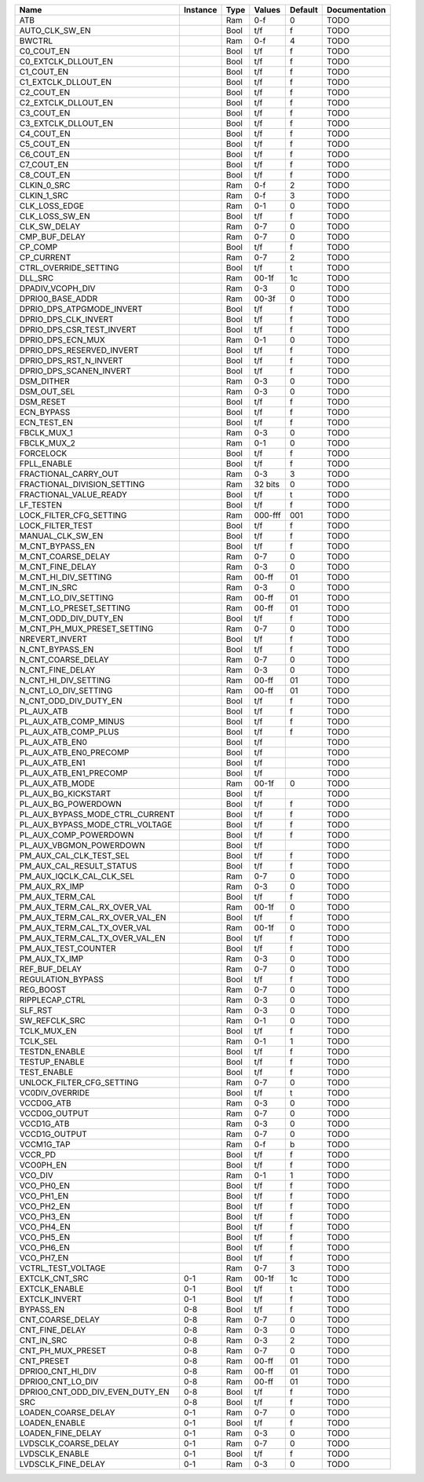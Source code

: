 +---------------------------------+----------+------+-----------+---------+---------------+
|                            Name | Instance | Type |    Values | Default | Documentation |
+=================================+==========+======+===========+=========+===============+
|                             ATB |          |  Ram |       0-f |       0 |          TODO |
+---------------------------------+----------+------+-----------+---------+---------------+
|                  AUTO_CLK_SW_EN |          | Bool |       t/f |       f |          TODO |
+---------------------------------+----------+------+-----------+---------+---------------+
|                          BWCTRL |          |  Ram |       0-f |       4 |          TODO |
+---------------------------------+----------+------+-----------+---------+---------------+
|                      C0_COUT_EN |          | Bool |       t/f |       f |          TODO |
+---------------------------------+----------+------+-----------+---------+---------------+
|             C0_EXTCLK_DLLOUT_EN |          | Bool |       t/f |       f |          TODO |
+---------------------------------+----------+------+-----------+---------+---------------+
|                      C1_COUT_EN |          | Bool |       t/f |       f |          TODO |
+---------------------------------+----------+------+-----------+---------+---------------+
|             C1_EXTCLK_DLLOUT_EN |          | Bool |       t/f |       f |          TODO |
+---------------------------------+----------+------+-----------+---------+---------------+
|                      C2_COUT_EN |          | Bool |       t/f |       f |          TODO |
+---------------------------------+----------+------+-----------+---------+---------------+
|             C2_EXTCLK_DLLOUT_EN |          | Bool |       t/f |       f |          TODO |
+---------------------------------+----------+------+-----------+---------+---------------+
|                      C3_COUT_EN |          | Bool |       t/f |       f |          TODO |
+---------------------------------+----------+------+-----------+---------+---------------+
|             C3_EXTCLK_DLLOUT_EN |          | Bool |       t/f |       f |          TODO |
+---------------------------------+----------+------+-----------+---------+---------------+
|                      C4_COUT_EN |          | Bool |       t/f |       f |          TODO |
+---------------------------------+----------+------+-----------+---------+---------------+
|                      C5_COUT_EN |          | Bool |       t/f |       f |          TODO |
+---------------------------------+----------+------+-----------+---------+---------------+
|                      C6_COUT_EN |          | Bool |       t/f |       f |          TODO |
+---------------------------------+----------+------+-----------+---------+---------------+
|                      C7_COUT_EN |          | Bool |       t/f |       f |          TODO |
+---------------------------------+----------+------+-----------+---------+---------------+
|                      C8_COUT_EN |          | Bool |       t/f |       f |          TODO |
+---------------------------------+----------+------+-----------+---------+---------------+
|                     CLKIN_0_SRC |          |  Ram |       0-f |       2 |          TODO |
+---------------------------------+----------+------+-----------+---------+---------------+
|                     CLKIN_1_SRC |          |  Ram |       0-f |       3 |          TODO |
+---------------------------------+----------+------+-----------+---------+---------------+
|                   CLK_LOSS_EDGE |          |  Ram |       0-1 |       0 |          TODO |
+---------------------------------+----------+------+-----------+---------+---------------+
|                  CLK_LOSS_SW_EN |          | Bool |       t/f |       f |          TODO |
+---------------------------------+----------+------+-----------+---------+---------------+
|                    CLK_SW_DELAY |          |  Ram |       0-7 |       0 |          TODO |
+---------------------------------+----------+------+-----------+---------+---------------+
|                   CMP_BUF_DELAY |          |  Ram |       0-7 |       0 |          TODO |
+---------------------------------+----------+------+-----------+---------+---------------+
|                         CP_COMP |          | Bool |       t/f |       f |          TODO |
+---------------------------------+----------+------+-----------+---------+---------------+
|                      CP_CURRENT |          |  Ram |       0-7 |       2 |          TODO |
+---------------------------------+----------+------+-----------+---------+---------------+
|           CTRL_OVERRIDE_SETTING |          | Bool |       t/f |       t |          TODO |
+---------------------------------+----------+------+-----------+---------+---------------+
|                         DLL_SRC |          |  Ram |     00-1f |      1c |          TODO |
+---------------------------------+----------+------+-----------+---------+---------------+
|                DPADIV_VCOPH_DIV |          |  Ram |       0-3 |       0 |          TODO |
+---------------------------------+----------+------+-----------+---------+---------------+
|                DPRIO0_BASE_ADDR |          |  Ram |     00-3f |       0 |          TODO |
+---------------------------------+----------+------+-----------+---------+---------------+
|       DPRIO_DPS_ATPGMODE_INVERT |          | Bool |       t/f |       f |          TODO |
+---------------------------------+----------+------+-----------+---------+---------------+
|            DPRIO_DPS_CLK_INVERT |          | Bool |       t/f |       f |          TODO |
+---------------------------------+----------+------+-----------+---------+---------------+
|       DPRIO_DPS_CSR_TEST_INVERT |          | Bool |       t/f |       f |          TODO |
+---------------------------------+----------+------+-----------+---------+---------------+
|               DPRIO_DPS_ECN_MUX |          |  Ram |       0-1 |       0 |          TODO |
+---------------------------------+----------+------+-----------+---------+---------------+
|       DPRIO_DPS_RESERVED_INVERT |          | Bool |       t/f |       f |          TODO |
+---------------------------------+----------+------+-----------+---------+---------------+
|          DPRIO_DPS_RST_N_INVERT |          | Bool |       t/f |       f |          TODO |
+---------------------------------+----------+------+-----------+---------+---------------+
|         DPRIO_DPS_SCANEN_INVERT |          | Bool |       t/f |       f |          TODO |
+---------------------------------+----------+------+-----------+---------+---------------+
|                      DSM_DITHER |          |  Ram |       0-3 |       0 |          TODO |
+---------------------------------+----------+------+-----------+---------+---------------+
|                     DSM_OUT_SEL |          |  Ram |       0-3 |       0 |          TODO |
+---------------------------------+----------+------+-----------+---------+---------------+
|                       DSM_RESET |          | Bool |       t/f |       f |          TODO |
+---------------------------------+----------+------+-----------+---------+---------------+
|                      ECN_BYPASS |          | Bool |       t/f |       f |          TODO |
+---------------------------------+----------+------+-----------+---------+---------------+
|                     ECN_TEST_EN |          | Bool |       t/f |       f |          TODO |
+---------------------------------+----------+------+-----------+---------+---------------+
|                     FBCLK_MUX_1 |          |  Ram |       0-3 |       0 |          TODO |
+---------------------------------+----------+------+-----------+---------+---------------+
|                     FBCLK_MUX_2 |          |  Ram |       0-1 |       0 |          TODO |
+---------------------------------+----------+------+-----------+---------+---------------+
|                       FORCELOCK |          | Bool |       t/f |       f |          TODO |
+---------------------------------+----------+------+-----------+---------+---------------+
|                     FPLL_ENABLE |          | Bool |       t/f |       f |          TODO |
+---------------------------------+----------+------+-----------+---------+---------------+
|            FRACTIONAL_CARRY_OUT |          |  Ram |       0-3 |       3 |          TODO |
+---------------------------------+----------+------+-----------+---------+---------------+
|     FRACTIONAL_DIVISION_SETTING |          |  Ram |   32 bits |       0 |          TODO |
+---------------------------------+----------+------+-----------+---------+---------------+
|          FRACTIONAL_VALUE_READY |          | Bool |       t/f |       t |          TODO |
+---------------------------------+----------+------+-----------+---------+---------------+
|                       LF_TESTEN |          | Bool |       t/f |       f |          TODO |
+---------------------------------+----------+------+-----------+---------+---------------+
|         LOCK_FILTER_CFG_SETTING |          |  Ram |   000-fff |     001 |          TODO |
+---------------------------------+----------+------+-----------+---------+---------------+
|                LOCK_FILTER_TEST |          | Bool |       t/f |       f |          TODO |
+---------------------------------+----------+------+-----------+---------+---------------+
|                MANUAL_CLK_SW_EN |          | Bool |       t/f |       f |          TODO |
+---------------------------------+----------+------+-----------+---------+---------------+
|                 M_CNT_BYPASS_EN |          | Bool |       t/f |       f |          TODO |
+---------------------------------+----------+------+-----------+---------+---------------+
|              M_CNT_COARSE_DELAY |          |  Ram |       0-7 |       0 |          TODO |
+---------------------------------+----------+------+-----------+---------+---------------+
|                M_CNT_FINE_DELAY |          |  Ram |       0-3 |       0 |          TODO |
+---------------------------------+----------+------+-----------+---------+---------------+
|            M_CNT_HI_DIV_SETTING |          |  Ram |     00-ff |      01 |          TODO |
+---------------------------------+----------+------+-----------+---------+---------------+
|                    M_CNT_IN_SRC |          |  Ram |       0-3 |       0 |          TODO |
+---------------------------------+----------+------+-----------+---------+---------------+
|            M_CNT_LO_DIV_SETTING |          |  Ram |     00-ff |      01 |          TODO |
+---------------------------------+----------+------+-----------+---------+---------------+
|         M_CNT_LO_PRESET_SETTING |          |  Ram |     00-ff |      01 |          TODO |
+---------------------------------+----------+------+-----------+---------+---------------+
|           M_CNT_ODD_DIV_DUTY_EN |          | Bool |       t/f |       f |          TODO |
+---------------------------------+----------+------+-----------+---------+---------------+
|     M_CNT_PH_MUX_PRESET_SETTING |          |  Ram |       0-7 |       0 |          TODO |
+---------------------------------+----------+------+-----------+---------+---------------+
|                  NREVERT_INVERT |          | Bool |       t/f |       f |          TODO |
+---------------------------------+----------+------+-----------+---------+---------------+
|                 N_CNT_BYPASS_EN |          | Bool |       t/f |       f |          TODO |
+---------------------------------+----------+------+-----------+---------+---------------+
|              N_CNT_COARSE_DELAY |          |  Ram |       0-7 |       0 |          TODO |
+---------------------------------+----------+------+-----------+---------+---------------+
|                N_CNT_FINE_DELAY |          |  Ram |       0-3 |       0 |          TODO |
+---------------------------------+----------+------+-----------+---------+---------------+
|            N_CNT_HI_DIV_SETTING |          |  Ram |     00-ff |      01 |          TODO |
+---------------------------------+----------+------+-----------+---------+---------------+
|            N_CNT_LO_DIV_SETTING |          |  Ram |     00-ff |      01 |          TODO |
+---------------------------------+----------+------+-----------+---------+---------------+
|           N_CNT_ODD_DIV_DUTY_EN |          | Bool |       t/f |       f |          TODO |
+---------------------------------+----------+------+-----------+---------+---------------+
|                      PL_AUX_ATB |          | Bool |       t/f |       f |          TODO |
+---------------------------------+----------+------+-----------+---------+---------------+
|           PL_AUX_ATB_COMP_MINUS |          | Bool |       t/f |       f |          TODO |
+---------------------------------+----------+------+-----------+---------+---------------+
|            PL_AUX_ATB_COMP_PLUS |          | Bool |       t/f |       f |          TODO |
+---------------------------------+----------+------+-----------+---------+---------------+
|                  PL_AUX_ATB_EN0 |          | Bool |       t/f |         |          TODO |
+---------------------------------+----------+------+-----------+---------+---------------+
|          PL_AUX_ATB_EN0_PRECOMP |          | Bool |       t/f |         |          TODO |
+---------------------------------+----------+------+-----------+---------+---------------+
|                  PL_AUX_ATB_EN1 |          | Bool |       t/f |         |          TODO |
+---------------------------------+----------+------+-----------+---------+---------------+
|          PL_AUX_ATB_EN1_PRECOMP |          | Bool |       t/f |         |          TODO |
+---------------------------------+----------+------+-----------+---------+---------------+
|                 PL_AUX_ATB_MODE |          |  Ram |     00-1f |       0 |          TODO |
+---------------------------------+----------+------+-----------+---------+---------------+
|             PL_AUX_BG_KICKSTART |          | Bool |       t/f |         |          TODO |
+---------------------------------+----------+------+-----------+---------+---------------+
|             PL_AUX_BG_POWERDOWN |          | Bool |       t/f |       f |          TODO |
+---------------------------------+----------+------+-----------+---------+---------------+
| PL_AUX_BYPASS_MODE_CTRL_CURRENT |          | Bool |       t/f |       f |          TODO |
+---------------------------------+----------+------+-----------+---------+---------------+
| PL_AUX_BYPASS_MODE_CTRL_VOLTAGE |          | Bool |       t/f |       f |          TODO |
+---------------------------------+----------+------+-----------+---------+---------------+
|           PL_AUX_COMP_POWERDOWN |          | Bool |       t/f |       f |          TODO |
+---------------------------------+----------+------+-----------+---------+---------------+
|         PL_AUX_VBGMON_POWERDOWN |          | Bool |       t/f |         |          TODO |
+---------------------------------+----------+------+-----------+---------+---------------+
|         PM_AUX_CAL_CLK_TEST_SEL |          | Bool |       t/f |       f |          TODO |
+---------------------------------+----------+------+-----------+---------+---------------+
|        PM_AUX_CAL_RESULT_STATUS |          | Bool |       t/f |       f |          TODO |
+---------------------------------+----------+------+-----------+---------+---------------+
|        PM_AUX_IQCLK_CAL_CLK_SEL |          |  Ram |       0-7 |       0 |          TODO |
+---------------------------------+----------+------+-----------+---------+---------------+
|                   PM_AUX_RX_IMP |          |  Ram |       0-3 |       0 |          TODO |
+---------------------------------+----------+------+-----------+---------+---------------+
|                 PM_AUX_TERM_CAL |          | Bool |       t/f |       f |          TODO |
+---------------------------------+----------+------+-----------+---------+---------------+
|     PM_AUX_TERM_CAL_RX_OVER_VAL |          |  Ram |     00-1f |       0 |          TODO |
+---------------------------------+----------+------+-----------+---------+---------------+
|  PM_AUX_TERM_CAL_RX_OVER_VAL_EN |          | Bool |       t/f |       f |          TODO |
+---------------------------------+----------+------+-----------+---------+---------------+
|     PM_AUX_TERM_CAL_TX_OVER_VAL |          |  Ram |     00-1f |       0 |          TODO |
+---------------------------------+----------+------+-----------+---------+---------------+
|  PM_AUX_TERM_CAL_TX_OVER_VAL_EN |          | Bool |       t/f |       f |          TODO |
+---------------------------------+----------+------+-----------+---------+---------------+
|             PM_AUX_TEST_COUNTER |          | Bool |       t/f |       f |          TODO |
+---------------------------------+----------+------+-----------+---------+---------------+
|                   PM_AUX_TX_IMP |          |  Ram |       0-3 |       0 |          TODO |
+---------------------------------+----------+------+-----------+---------+---------------+
|                   REF_BUF_DELAY |          |  Ram |       0-7 |       0 |          TODO |
+---------------------------------+----------+------+-----------+---------+---------------+
|               REGULATION_BYPASS |          | Bool |       t/f |       f |          TODO |
+---------------------------------+----------+------+-----------+---------+---------------+
|                       REG_BOOST |          |  Ram |       0-7 |       0 |          TODO |
+---------------------------------+----------+------+-----------+---------+---------------+
|                  RIPPLECAP_CTRL |          |  Ram |       0-3 |       0 |          TODO |
+---------------------------------+----------+------+-----------+---------+---------------+
|                         SLF_RST |          |  Ram |       0-3 |       0 |          TODO |
+---------------------------------+----------+------+-----------+---------+---------------+
|                   SW_REFCLK_SRC |          |  Ram |       0-1 |       0 |          TODO |
+---------------------------------+----------+------+-----------+---------+---------------+
|                     TCLK_MUX_EN |          | Bool |       t/f |       f |          TODO |
+---------------------------------+----------+------+-----------+---------+---------------+
|                        TCLK_SEL |          |  Ram |       0-1 |       1 |          TODO |
+---------------------------------+----------+------+-----------+---------+---------------+
|                   TESTDN_ENABLE |          | Bool |       t/f |       f |          TODO |
+---------------------------------+----------+------+-----------+---------+---------------+
|                   TESTUP_ENABLE |          | Bool |       t/f |       f |          TODO |
+---------------------------------+----------+------+-----------+---------+---------------+
|                     TEST_ENABLE |          | Bool |       t/f |       f |          TODO |
+---------------------------------+----------+------+-----------+---------+---------------+
|       UNLOCK_FILTER_CFG_SETTING |          |  Ram |       0-7 |       0 |          TODO |
+---------------------------------+----------+------+-----------+---------+---------------+
|                 VC0DIV_OVERRIDE |          | Bool |       t/f |       t |          TODO |
+---------------------------------+----------+------+-----------+---------+---------------+
|                      VCCD0G_ATB |          |  Ram |       0-3 |       0 |          TODO |
+---------------------------------+----------+------+-----------+---------+---------------+
|                   VCCD0G_OUTPUT |          |  Ram |       0-7 |       0 |          TODO |
+---------------------------------+----------+------+-----------+---------+---------------+
|                      VCCD1G_ATB |          |  Ram |       0-3 |       0 |          TODO |
+---------------------------------+----------+------+-----------+---------+---------------+
|                   VCCD1G_OUTPUT |          |  Ram |       0-7 |       0 |          TODO |
+---------------------------------+----------+------+-----------+---------+---------------+
|                      VCCM1G_TAP |          |  Ram |       0-f |       b |          TODO |
+---------------------------------+----------+------+-----------+---------+---------------+
|                         VCCR_PD |          | Bool |       t/f |       f |          TODO |
+---------------------------------+----------+------+-----------+---------+---------------+
|                       VCO0PH_EN |          | Bool |       t/f |       f |          TODO |
+---------------------------------+----------+------+-----------+---------+---------------+
|                         VCO_DIV |          |  Ram |       0-1 |       1 |          TODO |
+---------------------------------+----------+------+-----------+---------+---------------+
|                      VCO_PH0_EN |          | Bool |       t/f |       f |          TODO |
+---------------------------------+----------+------+-----------+---------+---------------+
|                      VCO_PH1_EN |          | Bool |       t/f |       f |          TODO |
+---------------------------------+----------+------+-----------+---------+---------------+
|                      VCO_PH2_EN |          | Bool |       t/f |       f |          TODO |
+---------------------------------+----------+------+-----------+---------+---------------+
|                      VCO_PH3_EN |          | Bool |       t/f |       f |          TODO |
+---------------------------------+----------+------+-----------+---------+---------------+
|                      VCO_PH4_EN |          | Bool |       t/f |       f |          TODO |
+---------------------------------+----------+------+-----------+---------+---------------+
|                      VCO_PH5_EN |          | Bool |       t/f |       f |          TODO |
+---------------------------------+----------+------+-----------+---------+---------------+
|                      VCO_PH6_EN |          | Bool |       t/f |       f |          TODO |
+---------------------------------+----------+------+-----------+---------+---------------+
|                      VCO_PH7_EN |          | Bool |       t/f |       f |          TODO |
+---------------------------------+----------+------+-----------+---------+---------------+
|              VCTRL_TEST_VOLTAGE |          |  Ram |       0-7 |       3 |          TODO |
+---------------------------------+----------+------+-----------+---------+---------------+
|                  EXTCLK_CNT_SRC |      0-1 |  Ram |     00-1f |      1c |          TODO |
+---------------------------------+----------+------+-----------+---------+---------------+
|                   EXTCLK_ENABLE |      0-1 | Bool |       t/f |       t |          TODO |
+---------------------------------+----------+------+-----------+---------+---------------+
|                   EXTCLK_INVERT |      0-1 | Bool |       t/f |       f |          TODO |
+---------------------------------+----------+------+-----------+---------+---------------+
|                       BYPASS_EN |      0-8 | Bool |       t/f |       f |          TODO |
+---------------------------------+----------+------+-----------+---------+---------------+
|                CNT_COARSE_DELAY |      0-8 |  Ram |       0-7 |       0 |          TODO |
+---------------------------------+----------+------+-----------+---------+---------------+
|                  CNT_FINE_DELAY |      0-8 |  Ram |       0-3 |       0 |          TODO |
+---------------------------------+----------+------+-----------+---------+---------------+
|                      CNT_IN_SRC |      0-8 |  Ram |       0-3 |       2 |          TODO |
+---------------------------------+----------+------+-----------+---------+---------------+
|               CNT_PH_MUX_PRESET |      0-8 |  Ram |       0-7 |       0 |          TODO |
+---------------------------------+----------+------+-----------+---------+---------------+
|                      CNT_PRESET |      0-8 |  Ram |     00-ff |      01 |          TODO |
+---------------------------------+----------+------+-----------+---------+---------------+
|               DPRIO0_CNT_HI_DIV |      0-8 |  Ram |     00-ff |      01 |          TODO |
+---------------------------------+----------+------+-----------+---------+---------------+
|               DPRIO0_CNT_LO_DIV |      0-8 |  Ram |     00-ff |      01 |          TODO |
+---------------------------------+----------+------+-----------+---------+---------------+
| DPRIO0_CNT_ODD_DIV_EVEN_DUTY_EN |      0-8 | Bool |       t/f |       f |          TODO |
+---------------------------------+----------+------+-----------+---------+---------------+
|                             SRC |      0-8 | Bool |       t/f |       f |          TODO |
+---------------------------------+----------+------+-----------+---------+---------------+
|             LOADEN_COARSE_DELAY |      0-1 |  Ram |       0-7 |       0 |          TODO |
+---------------------------------+----------+------+-----------+---------+---------------+
|                   LOADEN_ENABLE |      0-1 | Bool |       t/f |       f |          TODO |
+---------------------------------+----------+------+-----------+---------+---------------+
|               LOADEN_FINE_DELAY |      0-1 |  Ram |       0-3 |       0 |          TODO |
+---------------------------------+----------+------+-----------+---------+---------------+
|            LVDSCLK_COARSE_DELAY |      0-1 |  Ram |       0-7 |       0 |          TODO |
+---------------------------------+----------+------+-----------+---------+---------------+
|                  LVDSCLK_ENABLE |      0-1 | Bool |       t/f |       f |          TODO |
+---------------------------------+----------+------+-----------+---------+---------------+
|              LVDSCLK_FINE_DELAY |      0-1 |  Ram |       0-3 |       0 |          TODO |
+---------------------------------+----------+------+-----------+---------+---------------+
